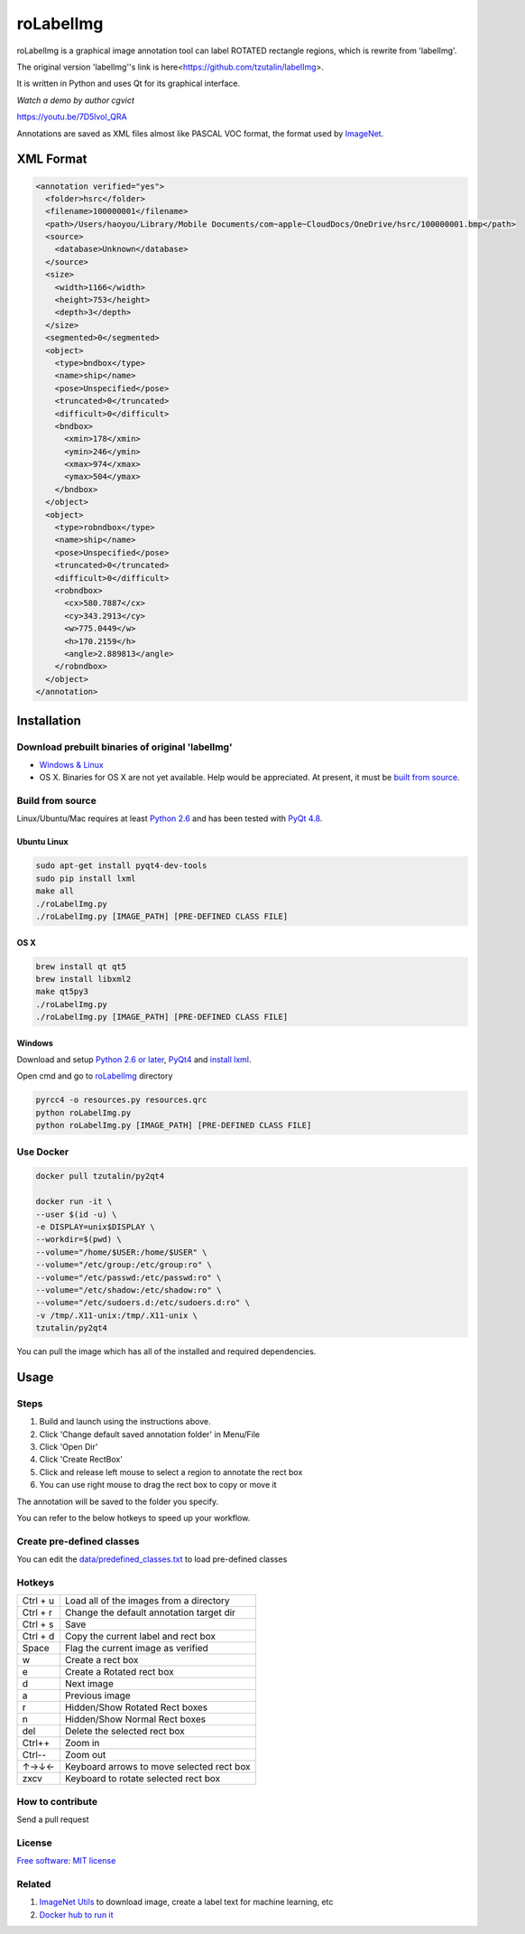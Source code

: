roLabelImg
==========

.. image:: https://img.shields.io/pypi/v/labelimg.svg
        :target: https://pypi.python.org/pypi/labelimg

.. image:: https://img.shields.io/travis/tzutalin/labelImg.svg
        :target: https://travis-ci.org/tzutalin/labelImg

roLabelImg is a graphical image annotation tool can label ROTATED rectangle regions, which is rewrite from 'labelImg'.

The original version 'labelImg''s link is here<https://github.com/tzutalin/labelImg>.

It is written in Python and uses Qt for its graphical interface.

`Watch a demo by author cgvict`

.. image:: https://raw.githubusercontent.com/cgvict/roLabelImg/master/demo/demo4.png
     :alt: Demo Image

.. image:: https://raw.githubusercontent.com/cgvict/roLabelImg/master/demo/demo_v2.5.gif

https://youtu.be/7D5lvol_QRA

Annotations are saved as XML files almost like PASCAL VOC format, the format used by `ImageNet <http://www.image-net.org/>`__.


XML Format
------------------

.. code::

    <annotation verified="yes">
      <folder>hsrc</folder>
      <filename>100000001</filename>
      <path>/Users/haoyou/Library/Mobile Documents/com~apple~CloudDocs/OneDrive/hsrc/100000001.bmp</path>
      <source>
        <database>Unknown</database>
      </source>
      <size>
        <width>1166</width>
        <height>753</height>
        <depth>3</depth>
      </size>
      <segmented>0</segmented>
      <object>
        <type>bndbox</type>
        <name>ship</name>
        <pose>Unspecified</pose>
        <truncated>0</truncated>
        <difficult>0</difficult>
        <bndbox>
          <xmin>178</xmin>
          <ymin>246</ymin>
          <xmax>974</xmax>
          <ymax>504</ymax>
        </bndbox>
      </object>
      <object>
        <type>robndbox</type>
        <name>ship</name>
        <pose>Unspecified</pose>
        <truncated>0</truncated>
        <difficult>0</difficult>
        <robndbox>
          <cx>580.7887</cx>
          <cy>343.2913</cy>
          <w>775.0449</w>
          <h>170.2159</h>
          <angle>2.889813</angle>
        </robndbox>
      </object>
    </annotation>



Installation
------------------

Download prebuilt binaries of original 'labelImg'
~~~~~~~~~~~~~~~~~~~~~~~~~~~~~~~~~~~~~~~~~~~~~~~~~

-  `Windows & Linux <http://tzutalin.github.io/labelImg/>`__

-  OS X. Binaries for OS X are not yet available. Help would be appreciated. At present, it must be `built from source <#os-x>`__.

Build from source
~~~~~~~~~~~~~~~~~

Linux/Ubuntu/Mac requires at least `Python
2.6 <http://www.python.org/getit/>`__ and has been tested with `PyQt
4.8 <http://www.riverbankcomputing.co.uk/software/pyqt/intro>`__.


Ubuntu Linux
^^^^^^^^^^^^

.. code::

    sudo apt-get install pyqt4-dev-tools
    sudo pip install lxml
    make all
    ./roLabelImg.py
    ./roLabelImg.py [IMAGE_PATH] [PRE-DEFINED CLASS FILE]

OS X
^^^^

.. code::

    brew install qt qt5
    brew install libxml2
    make qt5py3
    ./roLabelImg.py
    ./roLabelImg.py [IMAGE_PATH] [PRE-DEFINED CLASS FILE]

Windows
^^^^^^^

Download and setup `Python 2.6 or
later <https://www.python.org/downloads/windows/>`__,
`PyQt4 <https://www.riverbankcomputing.com/software/pyqt/download>`__
and `install lxml <http://lxml.de/installation.html>`__.

Open cmd and go to `roLabelImg <#roLabelimg>`__ directory

.. code::

    pyrcc4 -o resources.py resources.qrc
    python roLabelImg.py
    python roLabelImg.py [IMAGE_PATH] [PRE-DEFINED CLASS FILE]

Use Docker
~~~~~~~~~~~~~~~~~
.. code::

    docker pull tzutalin/py2qt4

    docker run -it \
    --user $(id -u) \
    -e DISPLAY=unix$DISPLAY \
    --workdir=$(pwd) \
    --volume="/home/$USER:/home/$USER" \
    --volume="/etc/group:/etc/group:ro" \
    --volume="/etc/passwd:/etc/passwd:ro" \
    --volume="/etc/shadow:/etc/shadow:ro" \
    --volume="/etc/sudoers.d:/etc/sudoers.d:ro" \
    -v /tmp/.X11-unix:/tmp/.X11-unix \
    tzutalin/py2qt4

You can pull the image which has all of the installed and required dependencies.  

Usage
-----

Steps
~~~~~

1. Build and launch using the instructions above.
2. Click 'Change default saved annotation folder' in Menu/File
3. Click 'Open Dir'
4. Click 'Create RectBox'
5. Click and release left mouse to select a region to annotate the rect
   box
6. You can use right mouse to drag the rect box to copy or move it

The annotation will be saved to the folder you specify.

You can refer to the below hotkeys to speed up your workflow.

Create pre-defined classes
~~~~~~~~~~~~~~~~~~~~~~~~~~

You can edit the
`data/predefined\_classes.txt <https://github.com/tzutalin/labelImg/blob/master/data/predefined_classes.txt>`__
to load pre-defined classes

Hotkeys
~~~~~~~

+------------+--------------------------------------------+
| Ctrl + u   | Load all of the images from a directory    |
+------------+--------------------------------------------+
| Ctrl + r   | Change the default annotation target dir   |
+------------+--------------------------------------------+
| Ctrl + s   | Save                                       |
+------------+--------------------------------------------+
| Ctrl + d   | Copy the current label and rect box        |
+------------+--------------------------------------------+
| Space      | Flag the current image as verified         |
+------------+--------------------------------------------+
| w          | Create a rect box                          |
+------------+--------------------------------------------+
| e          | Create a Rotated rect box                  |
+------------+--------------------------------------------+
| d          | Next image                                 |
+------------+--------------------------------------------+
| a          | Previous image                             |
+------------+--------------------------------------------+
| r          | Hidden/Show Rotated Rect boxes             |
+------------+--------------------------------------------+
| n          | Hidden/Show Normal Rect boxes              |
+------------+--------------------------------------------+
| del        | Delete the selected rect box               |
+------------+--------------------------------------------+
| Ctrl++     | Zoom in                                    |
+------------+--------------------------------------------+
| Ctrl--     | Zoom out                                   |
+------------+--------------------------------------------+
| ↑→↓←       | Keyboard arrows to move selected rect box  |
+------------+--------------------------------------------+
| zxcv       | Keyboard to rotate selected rect box       |
+------------+--------------------------------------------+

How to contribute
~~~~~~~~~~~~~~~~~

Send a pull request

License
~~~~~~~
`Free software: MIT license <https://github.com/cgvict/roLabelImg/blob/master/LICENSE>`_


Related
~~~~~~~

1. `ImageNet Utils <https://github.com/tzutalin/ImageNet_Utils>`__ to
   download image, create a label text for machine learning, etc
2. `Docker hub to run it <https://hub.docker.com/r/tzutalin/py2qt4>`__
